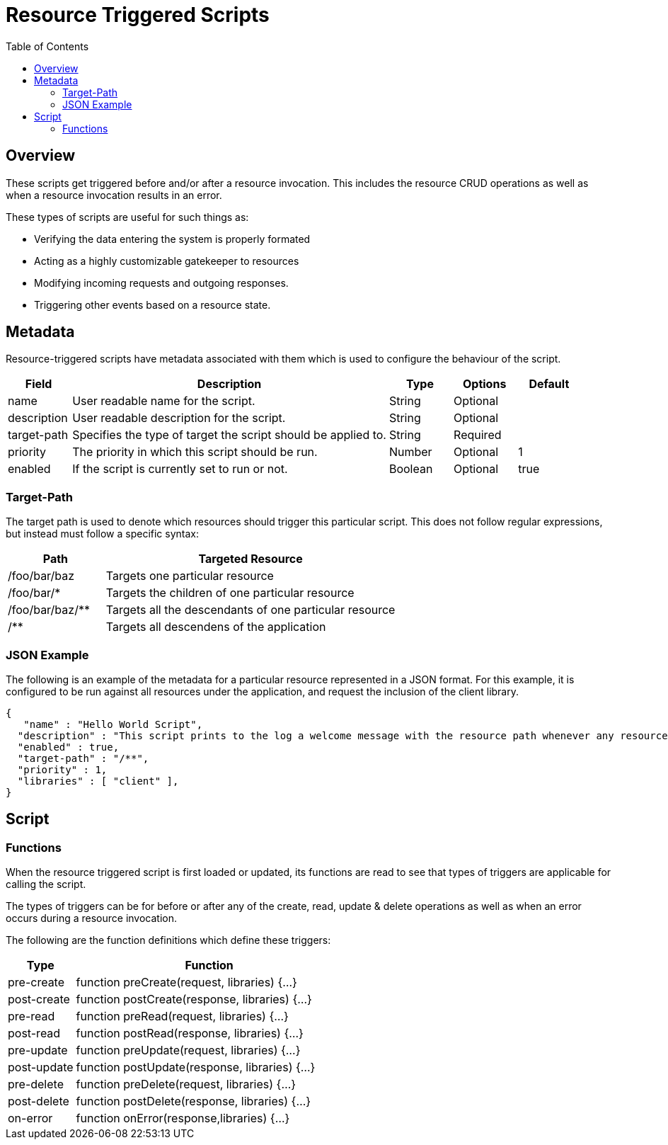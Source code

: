 = Resource Triggered Scripts
:awestruct-layout: two-column
:toc:
:toc-placement!:

toc::[]

== Overview

These scripts get triggered before and/or after a resource invocation. This includes the resource CRUD operations as well as when a resource invocation results in an error.


These types of scripts are useful for such things as:

* Verifying the data entering the system is properly formated
* Acting as a highly customizable gatekeeper to resources
* Modifying incoming requests and outgoing responses.
* Triggering other events based on a resource state.


== Metadata

Resource-triggered scripts have metadata associated with them which is used to configure the behaviour of the script.

[format="dsv",cols="1,5,1,1,1",frame="topbot",options="header"]
|======================
Field:Description:Type:Options:Default
+name+: User readable name for the script.: String: Optional:
+description+: User readable description for the script.: String: Optional:
+target-path+: Specifies the type of target the script should be applied to.: String: Required:
+priority+: The priority in which this script should be run.: Number: Optional:1
+enabled+: If the script is currently set to run or not.: Boolean: Optional:true
+libraries+: Any extra libraries the script may required.: String Array: Optional
|======================


=== Target-Path

The target path is used to denote which resources should trigger this particular script. This does not follow regular expressions, but instead must follow a specific syntax:


[format="dsv",cols="1,3",frame="topbot",options="header"]
|======================
Path:Targeted Resource
+/foo/bar/baz+: Targets one particular resource
+/foo/bar/*+: Targets the children of one particular resource
+/foo/bar/baz/**+: Targets all the descendants of one particular resource
+/**+: Targets all descendens of the application
|======================

=== JSON Example

The following is an example of the metadata for a particular resource represented in a JSON format. For this example, it is configured to be run against all resources under the application, and request the inclusion of the client library.

```
{
   "name" : "Hello World Script",
  "description" : "This script prints to the log a welcome message with the resource path whenever any resource in the application is read.",
  "enabled" : true,
  "target-path" : "/**",
  "priority" : 1,
  "libraries" : [ "client" ],
}

```

== Script

=== Functions

When the resource triggered script is first loaded or updated, its functions are read to see that types of triggers are applicable for calling the script.

The types of triggers can be for before or after any of the create, read, update & delete operations as well as when an error occurs during a resource invocation.

The following are the function definitions which define these triggers:

[format="dsv",cols="1,4",frame="topbot",options="header"]
|======================
Type:Function
+pre-create+: function preCreate(request, libraries) {...}
+post-create+: function postCreate(response, libraries) {...}
+pre-read+: function preRead(request, libraries) {...}
+post-read+: function postRead(response, libraries) {...}
+pre-update+: function preUpdate(request, libraries) {...}
+post-update+: function postUpdate(response, libraries) {...}
+pre-delete+: function preDelete(request, libraries) {...}
+post-delete+: function postDelete(response, libraries) {...}
+on-error+: function onError(response,libraries) {...}
|======================
